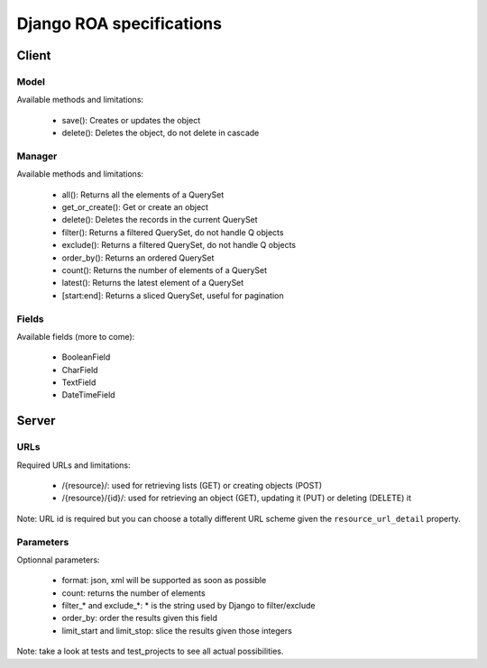 =========================
Django ROA specifications
=========================

Client
======

Model
-----

Available methods and limitations:

    * save(): Creates or updates the object
    * delete(): Deletes the object, do not delete in cascade


Manager
-------

Available methods and limitations:

    * all(): Returns all the elements of a QuerySet
    * get_or_create(): Get or create an object
    * delete(): Deletes the records in the current QuerySet
    * filter(): Returns a filtered QuerySet, do not handle Q objects
    * exclude(): Returns a filtered QuerySet, do not handle Q objects
    * order_by(): Returns an ordered QuerySet
    * count(): Returns the number of elements of a QuerySet
    * latest(): Returns the latest element of a QuerySet
    * [start:end]: Returns a sliced QuerySet, useful for pagination


Fields
------

Available fields (more to come):

    * BooleanField
    * CharField
    * TextField
    * DateTimeField


Server
======

URLs
----

Required URLs and limitations:

    * /{resource}/: used for retrieving lists (GET) or creating objects (POST)
    * /{resource}/{id}/: used for retrieving an object (GET), updating it 
      (PUT) or deleting (DELETE) it

Note: URL id is required but you can choose a totally different URL scheme
given the ``resource_url_detail`` property.


Parameters
----------

Optionnal parameters:

    * format: json, xml will be supported as soon as possible
    * count: returns the number of elements
    * filter_* and exclude_*: * is the string used by Django to filter/exclude
    * order_by: order the results given this field
    * limit_start and limit_stop: slice the results given those integers

Note: take a look at tests and test_projects to see all actual possibilities.
